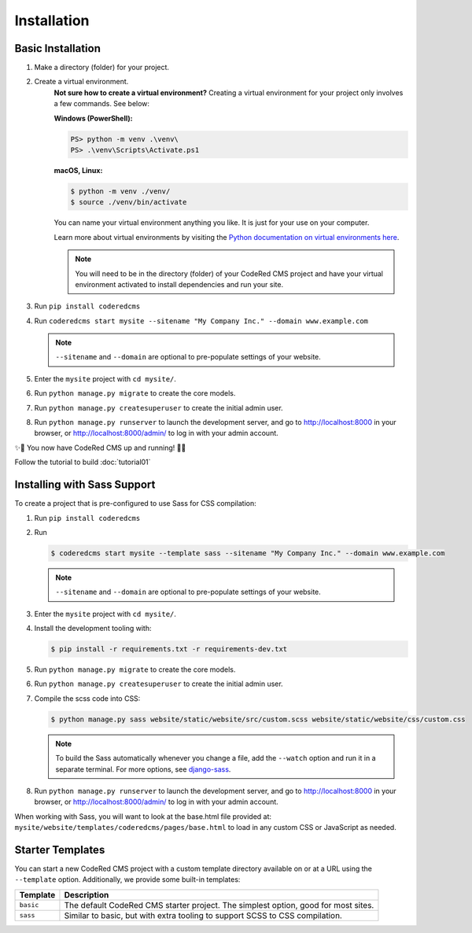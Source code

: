 Installation
============


Basic Installation
------------------

#. Make a directory (folder) for your project.
#. Create a virtual environment. 
    **Not sure how to create a virtual environment?**
    Creating a virtual environment for your project only involves a few commands.
    See below:

    **Windows (PowerShell):**

    .. code-block:: ps1con

        PS> python -m venv .\venv\
        PS> .\venv\Scripts\Activate.ps1

    **macOS, Linux:**

    .. code-block:: console

        $ python -m venv ./venv/
        $ source ./venv/bin/activate

    You can name your virtual environment anything you like. It is just for your use
    on your computer. 

    Learn more about virtual environments by visiting the `Python documentation on virtual
    environments here <https://docs.python.org/3/tutorial/venv.html>`_.

    .. note::
        You will need to be in the directory (folder) of your CodeRed CMS project and have your
        virtual environment activated to install dependencies and run your site.

#. Run ``pip install coderedcms``
#. Run ``coderedcms start mysite --sitename "My Company Inc." --domain www.example.com``

   .. note::
       ``--sitename`` and ``--domain`` are optional to pre-populate settings of your website.

#. Enter the ``mysite`` project with ``cd mysite/``.
#. Run ``python manage.py migrate`` to create the core models.
#. Run ``python manage.py createsuperuser`` to create the initial admin user.
#. Run ``python manage.py runserver`` to launch the development server, and go to
   http://localhost:8000 in your browser, or http://localhost:8000/admin/ to log in
   with your admin account.

✨🎉 You now have CodeRed CMS up and running! 🎉✨

Follow the tutorial to build :doc:`tutorial01`


Installing with Sass Support
----------------------------

To create a project that is pre-configured to use Sass for CSS compilation:

#. Run ``pip install coderedcms``
#. Run

   .. code-block:: console

       $ coderedcms start mysite --template sass --sitename "My Company Inc." --domain www.example.com

   .. note::
       ``--sitename`` and ``--domain`` are optional to pre-populate settings of your website.

#. Enter the ``mysite`` project with ``cd mysite/``.
#. Install the development tooling with:

   .. code-block:: console

       $ pip install -r requirements.txt -r requirements-dev.txt

#. Run ``python manage.py migrate`` to create the core models.
#. Run ``python manage.py createsuperuser`` to create the initial admin user.
#. Compile the scss code into CSS:

   .. code-block:: console

       $ python manage.py sass website/static/website/src/custom.scss website/static/website/css/custom.css

   .. note::
       To build the Sass automatically whenever you change a file, add the
       ``--watch`` option and run it in a separate terminal. For more options,
       see `django-sass <https://github.com/coderedcorp/django-sass/>`_.

#. Run ``python manage.py runserver`` to launch the development server, and go to
   http://localhost:8000 in your browser, or http://localhost:8000/admin/ to log in
   with your admin account.

When working with Sass, you will want to look at the base.html file provided at:
``mysite/website/templates/coderedcms/pages/base.html`` to load in any custom
CSS or JavaScript as needed.


Starter Templates
-----------------

You can start a new CodeRed CMS project with a custom template directory available on
or at a URL using the ``--template`` option. Additionally, we provide some built-in templates:

+------------+-----------------------------------------------------------------+
| Template   | Description                                                     |
+============+=================================================================+
| ``basic``  | The default CodeRed CMS starter project. The simplest option,   |
|            | good for most sites.                                            |
+------------+-----------------------------------------------------------------+
| ``sass``   | Similar to basic, but with extra tooling to support SCSS to CSS |
|            | compilation.                                                    |
+------------+-----------------------------------------------------------------+
